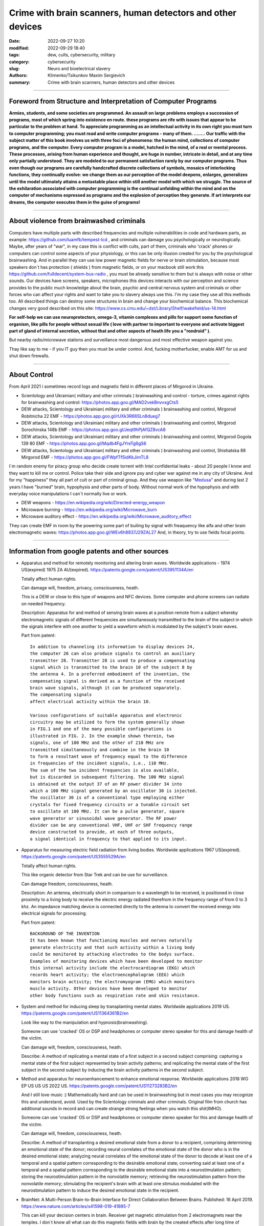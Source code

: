 Crime with brain scanners, human detectors and other devices
############################################################

:date: 2022-09-27 10:20
:modified: 2022-09-29 18:40
:tags: dew, cults, cybersecurity, military
:category: cybersecurity
:slug: Neuro and bioelectrical slavery
:authors: Klimenko/Tsikunkov Maxim Sergievich
:summary: Crime with brain scanners, human detectors and other devices

################################################################

===============================================================
Foreword from Structure and Interpretation of Computer Programs
===============================================================

**Armies, students, and some societies are programmed. An
assault on large problems employs a succession of programs, most of
which spring into existence en route. these programs are rife with issues
that appear to be particular to the problem at hand. To appreciate
programming as an intellectual activity in its own right you must turn to
computer programming; you must read and write computer programs - many of them. ........ 
Our traffic with the subject matter of this book involves us with
three foci of phenomena: the human mind, collections of computer programs,
and the computer. Every computer program is a model, hatched
in the mind, of a real or mental process. These processes, arising from
human experience and thought, are huge in number, intricate in detail,
and at any time only partially understood. They are modeled to our
permanent satisfaction rarely by our computer programs. Thus even
though our programs are carefully handcrafted discrete collections of
symbols, mosaics of interlocking functions, they continually evolve: we
change them as our perception of the model deepens, enlarges, generalizes
until the model ultimately attains a metastable place within
still another model with which we struggle. The source of the exhilaration
associated with computer programming is the continual unfolding
within the mind and on the computer of mechanisms expressed as
programs and the explosion of perception they generate. If art interprets
our dreams, the computer executes them in the guise of programs!**

################################################################

=========================================
About violence from brainwashed criminals
=========================================

Computers have multiple parts with described frequencies and multiple vulnerabilities in code and hardware parts, as example: https://github.com/luamfb/tempest-lcd , and criminals can damage you psychologically or neurologically.
Maybe, after years of "war", in my case this is conflict with cults, part of them, criminals who 'crack' phones or computers can control some aspects of your physiology, or this can be only illusion created for you by the psychological brainwashing. And in parallel they can use low power magnetic fields for nerve or brain stimulation, because most speakers don`t has protection ( shields ) from magnetic fields, or on your macbook still work this https://github.com/fulldecent/system-bus-radio , you must be already sensitive to them but is always with noise or other sounds. Our devices have screens, speakers, microphones this devices interacts with our perception and science provides to the public much knowledge about the brain, psychic and central nervous system and criminals or other forces who can affect your rights and want to take you to slavery always use this. I'm my case they use all this methods too. All described things can destroy some structures in brain and change your biochemical balance. This biochemical changes very good described on this site: https://www.cs.cmu.edu/~dst/Library/Shelf/wakefield/us-14.html

**For self-help we can use neuroprotectors, omega-3, vitamin complexes and pills for support some function of organism, like pills for people without sexual life ( love with partner to important to everyone and activate biggest part of gland of internal secretion, without that and other aspects of heath life you a "rondroid" ).**

But nearby radio/microwave stations and surveillance most dangerous and most effective weapon against you.

Thay like say to me - if you IT guy then you must be under control.
And, fucking motherfucker, enable AMT for us and shut down firewalls.

################################################################

=============
About Control
=============

From April 2021 i sometimes record logs and magnetic field in different places of Mirgorod in Ukraine.

* Scientology and Ukrainian( military and other criminals ) brainwashing and control - torture, crimes against rights for brainwashing and control: https://photos.app.goo.gl/MAD2vekBnvvxgCts5

* DEW attacks, Scientology and Ukrainian( military and other criminals ) brainwashing and control, Mirgorod Robitnicha 22 EMF - https://photos.app.goo.gl/rUXk3R66SLn8dueg7

* DEW attacks, Scientology and Ukrainian( military and other criminals ) brainwashing and control, Mirgorod Sorochinska 148b EMF - https://photos.app.goo.gl/Jeqt9hPjAfQZ8vcA8

* DEW attacks, Scientology and Ukrainian( military and other criminals ) brainwashing and control, Mirgorod Gogola 139 80 EMF - https://photos.app.goo.gl/Mqdb4FgJYreTg6gS6

* DEW attacks, Scientology and Ukrainian( military and other criminals ) brainwashing and control, Shishatska 88 Mirgorod EMF - https://photos.app.goo.gl/FWpfTfSidKkJimTL8

I`m random enemy for piracy group who decide create torrent with Intel confidential leaks - about 20 people I know and they want to kill me or control. Police take their side and ignore psy and cyber war against me in any city of Ukraine. And for my "happiness" they all part of cult or part of criminal group. And they use weapon like "`Medusa`_" and during last 2 years I have "burned" brain, hypophysis and other parts of body. Without normal work of the hypophysis and with everyday voice manipulations I can`t normally live or work.

.. _medusa: https://en.wikipedia.org/wiki/MEDUSA_(weapon)

* DEW weapons - https://en.wikipedia.org/wiki/Directed-energy_weapon
* Microwave burning - https://en.wikipedia.org/wiki/Microwave_burn
* Microwave auditory effect - https://en.wikipedia.org/wiki/Microwave_auditory_effect

They can create EMF in room by the powering some part of builing by signal with freaquency like alfa and other brain electromagnetic waves: https://photos.app.goo.gl/WEv6h8837J29ZAL27
And, in theory, try to use fields focal points.


################################################################

=================================================
Information from google patents and other sources
=================================================

*     Apparatus and method for remotely monitoring and altering brain waves.
      Worldwide applications - 1974 US(expired) 1975 ZA AU(expired).
      https://patents.google.com/patent/US3951134A/en

      Totally affect human rights.

      Can damage will, freedom, privacy, consciousness, heath.

      This is a DEW or close to this type of weapons and NFC devices.
      Some computer and phone screens can radiate on needed frequency.

      Description: Apparatus for and method of sensing brain waves at a position
      remote from a subject whereby electromagnetic signals of different frequencies
      are simultaneously transmitted to the brain of the subject in which the signals
      interfere with one another to yield a waveform
      which is modulated by the subject's brain waves.
 
      Part from patent::

	 In addition to channeling its information to display devices 24,
	 the computer 26 can also produce signals to control an auxiliary
	 transmitter 28. Transmitter 28 is used to produce a compensating
	 signal which is transmitted to the brain 10 of the subject 8 by
	 the antenna 4. In a preferred embodiment of the invention, the
	 compensating signal is derived as a function of the received
	 brain wave signals, although it can be produced separately.
	 The compensating signals
	 affect electrical activity within the brain 10.

	 Various configurations of suitable apparatus and electronic
	 circuitry may be utilized to form the system generally shown
	 in FIG.1 and one of the many possible configurations is
	 illustrated in FIG. 2. In the example shown therein, two
	 signals, one of 100 MHz and the other of 210 MHz are
	 transmitted simultaneously and combine in the brain 10
	 to form a resultant wave of frequency equal to the difference
	 in frequencies of the incident signals, i.e., 110 MHz.
	 The sum of the two incident frequencies is also available,
	 but is discarded in subsequent filtering. The 100 MHz signal
	 is obtained at the output 37 of an RF power divider 34 into
	 which a 100 MHz signal generated by an oscillator 30 is injected.
	 The oscillator 30 is of a conventional type employing either
	 crystals for fixed frequency circuits or a tunable circuit set
	 to oscillate at 100 MHz. It can be a pulse generator, square
	 wave generator or sinusoidal wave generator. The RF power
	 divider can be any conventional VHF, UHF or SHF frequency range
	 device constructed to provide, at each of three outputs,
	 a signal identical in frequency to that applied to its input.


      .. image:: images/US3951134A.png
          :align: left


*     Apparatus for measuring electric field radiation from living bodies.
      Worldwide applications 1967 US(expired).
      https://patents.google.com/patent/US3555529A/en

      Totally affect human rights.

      This like organic detector from Star Trek and can be use for surveillance.

      Can damage freedom, consciousness, heath.

      Description: An antenna, electrically short in comparison to a wavelength to be received,
      is positioned in close proximity to a living body to receive the electric energy radiated
      therefrom in the frequency range of from 0 to 3 khz.
      An impedance matching device is connected directly to the antenna to convert the
      received energy into electrical signals for processing.

      Part from patent::
	
	 BACKGROUND OF THE INVENTION
	 It has been known that functioning muscles and nerves naturally
	 generate electricity and that such activity within a living body
	 could be monitored by attaching electrodes to the bodys surface.
	 Examples of monitoring devices which have been developed to monitor
	 this internal activity include the electrocardiogram (EKG) which
	 records heart activity; the electroencephalogram (EEG) which
	 monitors brain activity; the electromyogram (EMG) which monitors
	 muscle activity. Other devices have been developed to monitor
	 other body functions such as respiration rate and skin resistance.


      .. image:: images/US3555529.png
         :align: left


*     System and method for inducing sleep by transplanting mental states.
      Worldwide applications 2019 US.
      https://patents.google.com/patent/US11364361B2/en

      Look like way to the manipulation and hypnosis(brainwashing).

      Someone can use 'cracked' OS or DSP and headphones or computer stereo speaker for this
      and damage health of the victim.

      Can damage will, freedom, consciousness, heath.

      Describe: A method of replicating a mental state of a first subject in a second subject comprising:
      capturing a mental state of the first subject represented by brain activity patterns;
      and replicating the mental state of the first subject in the second subject
      by inducing the brain activity patterns in the second subject.


      .. image:: images/US11364361B2.png
         :align: left


*     Method and apparatus for neuroenhancement to enhance emotional response. 
      Worldwide applications 2018 WO EP US US US 2022 US.
      https://patents.google.com/patent/US11273283B2/en

      And I still love music :)
      Mathematically hard and can be used in brainwashing but in most cases
      you may recognize this and understand, avoid.
      Used by the Scientology criminals and other criminals.
      Original film from church has additional sounds in record and can
      create strange strong feelings when you watch this shit(IMHO).

      Someone can use 'cracked' OS or DSP and headphones or computer stereo speaker for this
      and damage health of the victim.

      Can damage will, freedom, consciousness, heath.

      Describe: A method of transplanting a desired emotional state from a donor
      to a recipient, comprising determining an emotional state of the donor;
      recording neural correlates of the emotional state of the donor who is in
      the desired emotional state; analyzing neural correlates of the emotional
      state of the donor to decode at least one of a temporal and a spatial pattern
      corresponding to the desirable emotional state; converting said at least one
      of a temporal and a spatial pattern corresponding to the desirable emotional
      state into a neurostimulation pattern; storing the neurostimulation pattern
      in the nonvolatile memory; retrieving the neurostimulation pattern from the
      nonvolatile memory; stimulating the recipient's brain with at least one
      stimulus modulated with the neurostimulation pattern to induce
      the desired emotional state in the recipient.


      .. image:: images/US11273283B2.png
         :align: left


*     BrainNet: A Multi-Person Brain-to-Brain Interface for Direct Collaboration Between Brains.
      Published: 16 April 2019.
      https://www.nature.com/articles/s41598-019-41895-7

      This can kill your decision centers in brain.
      Receiver get magnetic stimulation from 2 electromagnets near the temples.
      I don`t know all what can do this magnetic fields with brain by the created effects
      after long time of stimulation but I sure - EMF damage vessels (`Hall_effect_on_blood`_).

      .. _Hall_effect_on_blood: https://phys.libretexts.org/Bookshelves/College_Physics/Book%3A_College_Physics_(OpenStax)/22%3A_Magnetism/22.06%3A_The_Hall_Effect

      Someone can use 'cracked' OS or DSP and headphones or computer stereo speaker for this
      and damage health of the victim.
      Used by the scientology criminals and other criminals.

      Can damage will, freedom, consciousness, heath.

      Abstract: We present BrainNet which, to our knowledge, is the first multi-person
      non-invasive direct brain-to-brain interface for collaborative problem solving.
      The interface combines electroencephalography (EEG) to record brain signals
      and transcranial magnetic stimulation (TMS) to deliver information noninvasively
      to the brain. The interface allows three human subjects to collaborate and solve
      a task using direct brain-to-brain communication. Two of the three subjects
      are designated as "Senders" whose brain signals are decoded using
      real-time EEG data analysis. The decoding process extracts each Sender's
      decision about whether to rotate a block in a Tetris-like game before it
      is dropped to fill a line. The Senders' decisions are transmitted via
      the Internet to the brain of a third subject, the "Receiver," who cannot
      see the game screen. The Senders' decisions are delivered to the Receiver's
      brain via magnetic stimulation of the occipital cortex. The Receiver integrates
      the information received from the two Senders and uses an EEG interface to make
      a decision about either turning the block or keeping it in the same orientation.


      .. image:: images/s41598-019-41895-7.png
         :align: left


*     Focused magnetic stimulation for modulation of nerve circuits.
      Worldwide applications 2016 US 2017 EP JP.
      https://patents.google.com/patent/US10307607B2/en

      Criminals can try to make you think what your computer can control you thought
      screen or wifi or other parts, but in fact 'cracked' parts just damage your organs.

      Can damage will, freedom, consciousness, heath.

      Description: A neuromodulation device includes electrically conductive coils
      arranged in an array and circuitry coupled to energize the coils in the array
      using current pulses that generate an electromagnetic field. The circuitry
      is configured to control one or more parameters of the current pulses, including
      at least amplitude and phase of the current pulses, such that the electromagnetic
      field undergoes constructive and destructive interference that focuses and/or
      steers a magnetic flux density within a region of interest of a patient.


      .. image:: images/US10307607B2.png
         :align: left
